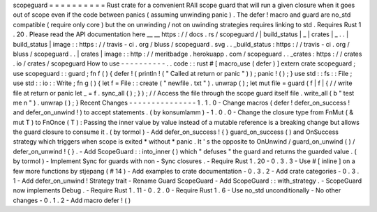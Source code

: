 scopeguard
=
=
=
=
=
=
=
=
=
=
Rust
crate
for
a
convenient
RAII
scope
guard
that
will
run
a
given
closure
when
it
goes
out
of
scope
even
if
the
code
between
panics
(
assuming
unwinding
panic
)
.
The
defer
!
macro
and
guard
are
no_std
compatible
(
require
only
core
)
but
the
on
unwinding
/
not
on
uwinding
strategies
requires
linking
to
std
.
Requires
Rust
1
.
20
.
Please
read
the
API
documentation
here
__
__
https
:
/
/
docs
.
rs
/
scopeguard
/
|
build_status
|
_
|
crates
|
_
.
.
|
build_status
|
image
:
:
https
:
/
/
travis
-
ci
.
org
/
bluss
/
scopeguard
.
svg
.
.
_build_status
:
https
:
/
/
travis
-
ci
.
org
/
bluss
/
scopeguard
.
.
|
crates
|
image
:
:
http
:
/
/
meritbadge
.
herokuapp
.
com
/
scopeguard
.
.
_crates
:
https
:
/
/
crates
.
io
/
crates
/
scopeguard
How
to
use
-
-
-
-
-
-
-
-
-
-
.
.
code
:
:
rust
#
[
macro_use
(
defer
)
]
extern
crate
scopeguard
;
use
scopeguard
:
:
guard
;
fn
f
(
)
{
defer
!
(
println
!
(
"
Called
at
return
or
panic
"
)
)
;
panic
!
(
)
;
}
use
std
:
:
fs
:
:
File
;
use
std
:
:
io
:
:
Write
;
fn
g
(
)
{
let
f
=
File
:
:
create
(
"
newfile
.
txt
"
)
.
unwrap
(
)
;
let
mut
file
=
guard
(
f
|
f
|
{
/
/
write
file
at
return
or
panic
let
_
=
f
.
sync_all
(
)
;
}
)
;
/
/
Access
the
file
through
the
scope
guard
itself
file
.
write_all
(
b
"
test
me
\
n
"
)
.
unwrap
(
)
;
}
Recent
Changes
-
-
-
-
-
-
-
-
-
-
-
-
-
-
-
1
.
1
.
0
-
Change
macros
(
defer
!
defer_on_success
!
and
defer_on_unwind
!
)
to
accept
statements
.
(
by
konsumlamm
)
-
1
.
0
.
0
-
Change
the
closure
type
from
FnMut
(
&
mut
T
)
to
FnOnce
(
T
)
:
Passing
the
inner
value
by
value
instead
of
a
mutable
reference
is
a
breaking
change
but
allows
the
guard
closure
to
consume
it
.
(
by
tormol
)
-
Add
defer_on_success
!
{
}
guard_on_success
(
)
and
OnSuccess
strategy
which
triggers
when
scope
is
exited
*
without
*
panic
.
It
'
s
the
opposite
to
OnUnwind
/
guard_on_unwind
(
)
/
defer_on_unwind
!
{
}
.
-
Add
ScopeGuard
:
:
into_inner
(
)
which
"
defuses
"
the
guard
and
returns
the
guarded
value
.
(
by
tormol
)
-
Implement
Sync
for
guards
with
non
-
Sync
closures
.
-
Require
Rust
1
.
20
-
0
.
3
.
3
-
Use
#
[
inline
]
on
a
few
more
functions
by
stjepang
(
#
14
)
-
Add
examples
to
crate
documentation
-
0
.
3
.
2
-
Add
crate
categories
-
0
.
3
.
1
-
Add
defer_on_unwind
!
Strategy
trait
-
Rename
Guard
ScopeGuard
-
Add
ScopeGuard
:
:
with_strategy
.
-
ScopeGuard
now
implements
Debug
.
-
Require
Rust
1
.
11
-
0
.
2
.
0
-
Require
Rust
1
.
6
-
Use
no_std
unconditionally
-
No
other
changes
-
0
.
1
.
2
-
Add
macro
defer
!
(
)
